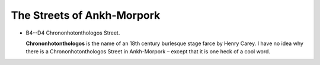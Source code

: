 The Streets of Ankh-Morpork
~~~~~~~~~~~~~~~~~~~~~~~~~~~

- B4--D4 Chrononhotonthologos Street.

  **Chrononhotonthologos** is the name of an 18th century burlesque stage
  farce by Henry Carey. I have no idea why there is a Chrononhotonthologos
  Street in Ankh-Morpork – except that it is one heck of a cool word.



